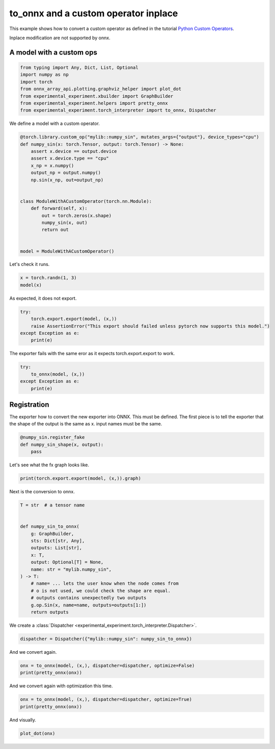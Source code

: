 
.. DO NOT EDIT.
.. THIS FILE WAS AUTOMATICALLY GENERATED BY SPHINX-GALLERY.
.. TO MAKE CHANGES, EDIT THE SOURCE PYTHON FILE:
.. "auto_recipes/plot_exporter_recipes_c_custom_ops_inplace.py"
.. LINE NUMBERS ARE GIVEN BELOW.

.. only:: html

    .. note::
        :class: sphx-glr-download-link-note

        :ref:`Go to the end <sphx_glr_download_auto_recipes_plot_exporter_recipes_c_custom_ops_inplace.py>`
        to download the full example code.

.. rst-class:: sphx-glr-example-title

.. _sphx_glr_auto_recipes_plot_exporter_recipes_c_custom_ops_inplace.py:


.. _l-plot-exporter-recipes-custom-custom-ops-inplace:

to_onnx and a custom operator inplace
=====================================

This example shows how to convert a custom operator as defined
in the tutorial `Python Custom Operators
<https://pytorch.org/tutorials/advanced/python_custom_ops.html#python-custom-ops-tutorial>`_.

Inplace modification are not supported by onnx.

A model with a custom ops
+++++++++++++++++++++++++

.. GENERATED FROM PYTHON SOURCE LINES 16-26

.. code-block:: Python


    from typing import Any, Dict, List, Optional
    import numpy as np
    import torch
    from onnx_array_api.plotting.graphviz_helper import plot_dot
    from experimental_experiment.xbuilder import GraphBuilder
    from experimental_experiment.helpers import pretty_onnx
    from experimental_experiment.torch_interpreter import to_onnx, Dispatcher









.. GENERATED FROM PYTHON SOURCE LINES 27-28

We define a model with a custom operator.

.. GENERATED FROM PYTHON SOURCE LINES 28-48

.. code-block:: Python



    @torch.library.custom_op("mylib::numpy_sin", mutates_args={"output"}, device_types="cpu")
    def numpy_sin(x: torch.Tensor, output: torch.Tensor) -> None:
        assert x.device == output.device
        assert x.device.type == "cpu"
        x_np = x.numpy()
        output_np = output.numpy()
        np.sin(x_np, out=output_np)


    class ModuleWithACustomOperator(torch.nn.Module):
        def forward(self, x):
            out = torch.zeros(x.shape)
            numpy_sin(x, out)
            return out


    model = ModuleWithACustomOperator()








.. GENERATED FROM PYTHON SOURCE LINES 49-50

Let's check it runs.

.. GENERATED FROM PYTHON SOURCE LINES 50-53

.. code-block:: Python

    x = torch.randn(1, 3)
    model(x)





.. rst-class:: sphx-glr-script-out

 .. code-block:: none


    tensor([[0.2777, 0.5496, 0.7560]])



.. GENERATED FROM PYTHON SOURCE LINES 54-55

As expected, it does not export.

.. GENERATED FROM PYTHON SOURCE LINES 55-61

.. code-block:: Python

    try:
        torch.export.export(model, (x,))
        raise AssertionError("This export should failed unless pytorch now supports this model.")
    except Exception as e:
        print(e)





.. rst-class:: sphx-glr-script-out

 .. code-block:: none

    This export should failed unless pytorch now supports this model.




.. GENERATED FROM PYTHON SOURCE LINES 62-63

The exporter fails with the same eror as it expects torch.export.export to work.

.. GENERATED FROM PYTHON SOURCE LINES 63-70

.. code-block:: Python


    try:
        to_onnx(model, (x,))
    except Exception as e:
        print(e)






.. rst-class:: sphx-glr-script-out

 .. code-block:: none

    Unable to interpret function <class 'torch._ops.OpOverload'>: <OpOverload(op='mylib.numpy_sin', overload='default')>, searched for ['mylib::numpy_sin', 'numpy_sin_default'] and attributes ['__qualname__', '__name__'], args=(<OpOverload(op='mylib.numpy_sin', overload='default')>,), kwargs={'x': x, 'output': zeros}
    --DEBUG--
    [GraphBuilder-WKU] Message starts, there are 1 initializers, 1 nodes, 1 inputs, 1 outputs.
    --LOCAL FUNCTIONS--
    --PARAMETERS--
    dynamic_examples=
    --SHAPE--
    dynamic_examples=
    dynamic_objects=
    dynamic_objects_rev=
    dynamic_dimensions_source={}
    dynamic_alias={}
    dynamic_shapes=None
    _known_value_shape={}
    _known_types={'init7_s2_1_3': 7, 'x': 1, 'zeros': 1}
    _known_shapes={'init7_s2_1_3': (2,), 'x': (1, 3), 'zeros': (1, 3)}
    _known_constants=['init7_s2_1_3', 'zeros']
    _known_ranks={}
    --TORCH-USERS--
    auto_functionalized -> {getitem_1}
    x -> {auto_functionalized}
    zeros -> {auto_functionalized}
    --TORCH-SHAPES--
    x: ('run_node', ('', ('val', torch.float32, torch.Size([1, 3])))) --- 1:2:(1, 3):
    zeros: ('run_node', ('', ('val', torch.float32, torch.Size([1, 3])))) --- 1:2:(1, 3):
    auto_functionalized: ('run_node', ('', '')) --- :::
    --ONNX--
    -- process.graph_module --
    graph():
        %x : [num_users=1] = placeholder[target=x]
        %zeros : [num_users=1] = call_function[target=torch.ops.aten.zeros.default](args = ([1, 3],), kwargs = {device: cpu, pin_memory: False})
        %auto_functionalized : [num_users=1] = call_function[target=torch.ops.higher_order.auto_functionalized](args = (mylib.numpy_sin.default,), kwargs = {x: %x, output: %zeros})
        %getitem_1 : [num_users=1] = call_function[target=operator.getitem](args = (%auto_functionalized, 1), kwargs = {})
        return (getitem_1,)
    -- process.progress --
    node 2/5 target=auto_functionalized
    --
    [GraphBuilder-WKU.make_tensor_input] x[1:1x3]
    [GraphBuilder-WKU.make_initializer] init7_s2_1_3[int64:int64:[1, 3]]
    [GraphBuilder-WKU.make_node] zeros           [#:#   ] ConstantOfShape:['init7_s2_1_3']->['zeros']
    [GraphBuilder-WKU] Message completed, there are 1 initializers, 1 nodes, 1 inputs, 1 outputs.




.. GENERATED FROM PYTHON SOURCE LINES 71-78

Registration
++++++++++++

The exporter how to convert the new exporter into ONNX.
This must be defined. The first piece is to tell the exporter
that the shape of the output is the same as x.
input names must be the same.

.. GENERATED FROM PYTHON SOURCE LINES 78-85

.. code-block:: Python



    @numpy_sin.register_fake
    def numpy_sin_shape(x, output):
        pass









.. GENERATED FROM PYTHON SOURCE LINES 86-87

Let's see what the fx graph looks like.

.. GENERATED FROM PYTHON SOURCE LINES 87-90

.. code-block:: Python


    print(torch.export.export(model, (x,)).graph)





.. rst-class:: sphx-glr-script-out

 .. code-block:: none

    graph():
        %x : [num_users=1] = placeholder[target=x]
        %zeros : [num_users=1] = call_function[target=torch.ops.aten.zeros.default](args = ([1, 3],), kwargs = {device: cpu, pin_memory: False})
        %auto_functionalized : [num_users=1] = call_function[target=torch.ops.higher_order.auto_functionalized](args = (mylib.numpy_sin.default,), kwargs = {x: %x, output: %zeros})
        %getitem_1 : [num_users=1] = call_function[target=operator.getitem](args = (%auto_functionalized, 1), kwargs = {})
        return (getitem_1,)




.. GENERATED FROM PYTHON SOURCE LINES 91-92

Next is the conversion to onnx.

.. GENERATED FROM PYTHON SOURCE LINES 92-110

.. code-block:: Python

    T = str  # a tensor name


    def numpy_sin_to_onnx(
        g: GraphBuilder,
        sts: Dict[str, Any],
        outputs: List[str],
        x: T,
        output: Optional[T] = None,
        name: str = "mylib.numpy_sin",
    ) -> T:
        # name= ... lets the user know when the node comes from
        # o is not used, we could check the shape are equal.
        # outputs contains unexpectedly two outputs
        g.op.Sin(x, name=name, outputs=outputs[1:])
        return outputs









.. GENERATED FROM PYTHON SOURCE LINES 111-112

We create a :class:`Dispatcher <experimental_experiment.torch_interpreter.Dispatcher>`.

.. GENERATED FROM PYTHON SOURCE LINES 112-115

.. code-block:: Python


    dispatcher = Dispatcher({"mylib::numpy_sin": numpy_sin_to_onnx})








.. GENERATED FROM PYTHON SOURCE LINES 116-117

And we convert again.

.. GENERATED FROM PYTHON SOURCE LINES 117-121

.. code-block:: Python


    onx = to_onnx(model, (x,), dispatcher=dispatcher, optimize=False)
    print(pretty_onnx(onx))





.. rst-class:: sphx-glr-script-out

 .. code-block:: none

    opset: domain='' version=18
    doc_string: large_model=False, inline=False, external_threshold=102...
    input: name='x' type=dtype('float32') shape=[1, 3]
    init: name='init7_s2_1_3' type=dtype('int64') shape=(2,) -- array([1, 3])
    ConstantOfShape(init7_s2_1_3, value=[nan]) -> zeros
    Sin(x) -> auto_functionalized#1
      Identity(auto_functionalized#1) -> getitem_1
        Identity(getitem_1) -> output_0
    output: name='output_0' type=dtype('float32') shape=[1, 3]




.. GENERATED FROM PYTHON SOURCE LINES 122-123

And we convert again with optimization this time.

.. GENERATED FROM PYTHON SOURCE LINES 123-127

.. code-block:: Python


    onx = to_onnx(model, (x,), dispatcher=dispatcher, optimize=True)
    print(pretty_onnx(onx))





.. rst-class:: sphx-glr-script-out

 .. code-block:: none

    opset: domain='' version=18
    doc_string: large_model=False, inline=False, external_threshold=102...
    input: name='x' type=dtype('float32') shape=[1, 3]
    Sin(x) -> output_0
    output: name='output_0' type=dtype('float32') shape=[1, 3]




.. GENERATED FROM PYTHON SOURCE LINES 128-129

And visually.

.. GENERATED FROM PYTHON SOURCE LINES 129-131

.. code-block:: Python


    plot_dot(onx)



.. image-sg:: /auto_recipes/images/sphx_glr_plot_exporter_recipes_c_custom_ops_inplace_001.png
   :alt: plot exporter recipes c custom ops inplace
   :srcset: /auto_recipes/images/sphx_glr_plot_exporter_recipes_c_custom_ops_inplace_001.png
   :class: sphx-glr-single-img


.. rst-class:: sphx-glr-script-out

 .. code-block:: none


    <Axes: >




.. rst-class:: sphx-glr-timing

   **Total running time of the script:** (0 minutes 0.623 seconds)


.. _sphx_glr_download_auto_recipes_plot_exporter_recipes_c_custom_ops_inplace.py:

.. only:: html

  .. container:: sphx-glr-footer sphx-glr-footer-example

    .. container:: sphx-glr-download sphx-glr-download-jupyter

      :download:`Download Jupyter notebook: plot_exporter_recipes_c_custom_ops_inplace.ipynb <plot_exporter_recipes_c_custom_ops_inplace.ipynb>`

    .. container:: sphx-glr-download sphx-glr-download-python

      :download:`Download Python source code: plot_exporter_recipes_c_custom_ops_inplace.py <plot_exporter_recipes_c_custom_ops_inplace.py>`

    .. container:: sphx-glr-download sphx-glr-download-zip

      :download:`Download zipped: plot_exporter_recipes_c_custom_ops_inplace.zip <plot_exporter_recipes_c_custom_ops_inplace.zip>`


.. only:: html

 .. rst-class:: sphx-glr-signature

    `Gallery generated by Sphinx-Gallery <https://sphinx-gallery.github.io>`_
